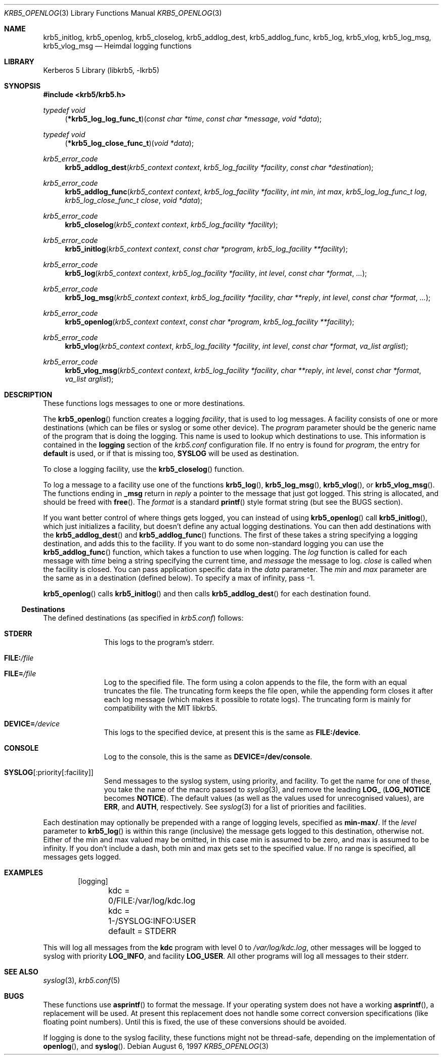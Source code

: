 .\"	$NetBSD: krb5_openlog.3,v 1.1.1.2 2011/04/14 14:09:23 elric Exp $
.\"
.\" Copyright (c) 1997, 1999, 2001 - 2002 Kungliga Tekniska Högskolan
.\" (Royal Institute of Technology, Stockholm, Sweden).
.\" All rights reserved.
.\"
.\" Redistribution and use in source and binary forms, with or without
.\" modification, are permitted provided that the following conditions
.\" are met:
.\"
.\" 1. Redistributions of source code must retain the above copyright
.\"    notice, this list of conditions and the following disclaimer.
.\"
.\" 2. Redistributions in binary form must reproduce the above copyright
.\"    notice, this list of conditions and the following disclaimer in the
.\"    documentation and/or other materials provided with the distribution.
.\"
.\" 3. Neither the name of the Institute nor the names of its contributors
.\"    may be used to endorse or promote products derived from this software
.\"    without specific prior written permission.
.\"
.\" THIS SOFTWARE IS PROVIDED BY THE INSTITUTE AND CONTRIBUTORS ``AS IS'' AND
.\" ANY EXPRESS OR IMPLIED WARRANTIES, INCLUDING, BUT NOT LIMITED TO, THE
.\" IMPLIED WARRANTIES OF MERCHANTABILITY AND FITNESS FOR A PARTICULAR PURPOSE
.\" ARE DISCLAIMED.  IN NO EVENT SHALL THE INSTITUTE OR CONTRIBUTORS BE LIABLE
.\" FOR ANY DIRECT, INDIRECT, INCIDENTAL, SPECIAL, EXEMPLARY, OR CONSEQUENTIAL
.\" DAMAGES (INCLUDING, BUT NOT LIMITED TO, PROCUREMENT OF SUBSTITUTE GOODS
.\" OR SERVICES; LOSS OF USE, DATA, OR PROFITS; OR BUSINESS INTERRUPTION)
.\" HOWEVER CAUSED AND ON ANY THEORY OF LIABILITY, WHETHER IN CONTRACT, STRICT
.\" LIABILITY, OR TORT (INCLUDING NEGLIGENCE OR OTHERWISE) ARISING IN ANY WAY
.\" OUT OF THE USE OF THIS SOFTWARE, EVEN IF ADVISED OF THE POSSIBILITY OF
.\" SUCH DAMAGE.
.\"
.\" Id
.Dd August 6, 1997
.Dt KRB5_OPENLOG 3
.Os
.Sh NAME
.Nm krb5_initlog ,
.Nm krb5_openlog ,
.Nm krb5_closelog ,
.Nm krb5_addlog_dest ,
.Nm krb5_addlog_func ,
.Nm krb5_log ,
.Nm krb5_vlog ,
.Nm krb5_log_msg ,
.Nm krb5_vlog_msg
.Nd Heimdal logging functions
.Sh LIBRARY
Kerberos 5 Library (libkrb5, -lkrb5)
.Sh SYNOPSIS
.In krb5/krb5.h
.Ft "typedef void"
.Fn "\*(lp*krb5_log_log_func_t\*(rp" "const char *time" "const char *message" "void *data"
.Ft "typedef void"
.Fn "\*(lp*krb5_log_close_func_t\*(rp" "void *data"
.Ft krb5_error_code
.Fn krb5_addlog_dest "krb5_context context" "krb5_log_facility *facility" "const char *destination"
.Ft krb5_error_code
.Fn krb5_addlog_func "krb5_context context" "krb5_log_facility *facility" "int min" "int max" "krb5_log_log_func_t log" "krb5_log_close_func_t close" "void *data"
.Ft krb5_error_code
.Fn krb5_closelog "krb5_context context" "krb5_log_facility *facility"
.Ft krb5_error_code
.Fn krb5_initlog "krb5_context context" "const char *program" "krb5_log_facility **facility"
.Ft krb5_error_code
.Fn krb5_log "krb5_context context" "krb5_log_facility *facility" "int level" "const char *format" "..."
.Ft krb5_error_code
.Fn krb5_log_msg "krb5_context context" "krb5_log_facility *facility" "char **reply" "int level" "const char *format" "..."
.Ft krb5_error_code
.Fn krb5_openlog "krb5_context context" "const char *program" "krb5_log_facility **facility"
.Ft krb5_error_code
.Fn krb5_vlog "krb5_context context" "krb5_log_facility *facility" "int level" "const char *format" "va_list arglist"
.Ft krb5_error_code
.Fn krb5_vlog_msg "krb5_context context" "krb5_log_facility *facility" "char **reply" "int level" "const char *format" "va_list arglist"
.Sh DESCRIPTION
These functions logs messages to one or more destinations.
.Pp
The
.Fn krb5_openlog
function creates a logging
.Fa facility ,
that is used to log messages. A facility consists of one or more
destinations (which can be files or syslog or some other device). The
.Fa program
parameter should be the generic name of the program that is doing the
logging. This name is used to lookup which destinations to use. This
information is contained in the
.Li logging
section of the
.Pa krb5.conf
configuration file.  If no entry is found for
.Fa program ,
the entry for
.Li default
is used, or if that is missing too,
.Li SYSLOG
will be used as destination.
.Pp
To close a logging facility, use the
.Fn krb5_closelog
function.
.Pp
To log a message to a facility use one of the functions
.Fn krb5_log ,
.Fn krb5_log_msg ,
.Fn krb5_vlog ,
or
.Fn krb5_vlog_msg .
The functions ending in
.Li _msg
return in
.Fa reply
a pointer to the message that just got logged. This string is allocated,
and should be freed with
.Fn free .
The
.Fa format
is a standard
.Fn printf
style format string (but see the BUGS section).
.Pp
If you want better control of where things gets logged, you can instead of using
.Fn krb5_openlog
call
.Fn krb5_initlog ,
which just initializes a facility, but doesn't define any actual logging
destinations. You can then add destinations with the
.Fn krb5_addlog_dest
and
.Fn krb5_addlog_func
functions.  The first of these takes a string specifying a logging
destination, and adds this to the facility. If you want to do some
non-standard logging you can use the
.Fn krb5_addlog_func
function, which takes a function to use when logging.
The
.Fa log
function is called for each message with
.Fa time
being a string specifying the current time, and
.Fa message
the message to log.
.Fa close
is called when the facility is closed. You can pass application specific data in the
.Fa data
parameter. The
.Fa min
and
.Fa max
parameter are the same as in a destination (defined below). To specify a
max of infinity, pass -1.
.Pp
.Fn krb5_openlog
calls
.Fn krb5_initlog
and then calls
.Fn krb5_addlog_dest
for each destination found.
.Ss Destinations
The defined destinations (as specified in
.Pa krb5.conf )
follows:
.Bl -tag -width "xxx" -offset indent
.It Li STDERR
This logs to the program's stderr.
.It Li FILE: Ns Pa /file
.It Li FILE= Ns Pa /file
Log to the specified file. The form using a colon appends to the file, the
form with an equal truncates the file. The truncating form keeps the file
open, while the appending form closes it after each log message (which
makes it possible to rotate logs). The truncating form is mainly for
compatibility with the MIT libkrb5.
.It Li DEVICE= Ns Pa /device
This logs to the specified device, at present this is the same as
.Li FILE:/device .
.It Li CONSOLE
Log to the console, this is the same as
.Li DEVICE=/dev/console .
.It Li SYSLOG Ns Op :priority Ns Op :facility
Send messages to the syslog system, using priority, and facility. To
get the name for one of these, you take the name of the macro passed
to
.Xr syslog 3 ,
and remove the leading
.Li LOG_
.No ( Li LOG_NOTICE
becomes
.Li NOTICE ) .
The default values (as well as the values used for unrecognised
values), are
.Li ERR ,
and
.Li AUTH ,
respectively.  See
.Xr syslog 3
for a list of priorities and facilities.
.El
.Pp
Each destination may optionally be prepended with a range of logging
levels, specified as
.Li min-max/ .
If the
.Fa level
parameter to
.Fn krb5_log
is within this range (inclusive) the message gets logged to this
destination, otherwise not. Either of the min and max valued may be
omitted, in this case min is assumed to be zero, and max is assumed to be
infinity.  If you don't include a dash, both min and max gets set to the
specified value. If no range is specified, all messages gets logged.
.Sh EXAMPLES
.Bd -literal -offset indent
[logging]
	kdc = 0/FILE:/var/log/kdc.log
	kdc = 1-/SYSLOG:INFO:USER
	default = STDERR
.Ed
.Pp
This will log all messages from the
.Nm kdc
program with level 0 to
.Pa /var/log/kdc.log ,
other messages will be logged to syslog with priority
.Li LOG_INFO ,
and facility
.Li LOG_USER .
All other programs will log all messages to their stderr.
.Sh SEE ALSO
.Xr syslog 3 ,
.Xr krb5.conf 5
.Sh BUGS
These functions use
.Fn asprintf
to format the message. If your operating system does not have a working
.Fn asprintf ,
a replacement will be used. At present this replacement does not handle
some correct conversion specifications (like floating point numbers). Until
this is fixed, the use of these conversions should be avoided.
.Pp
If logging is done to the syslog facility, these functions might not be
thread-safe, depending on the implementation of
.Fn openlog ,
and
.Fn syslog .
